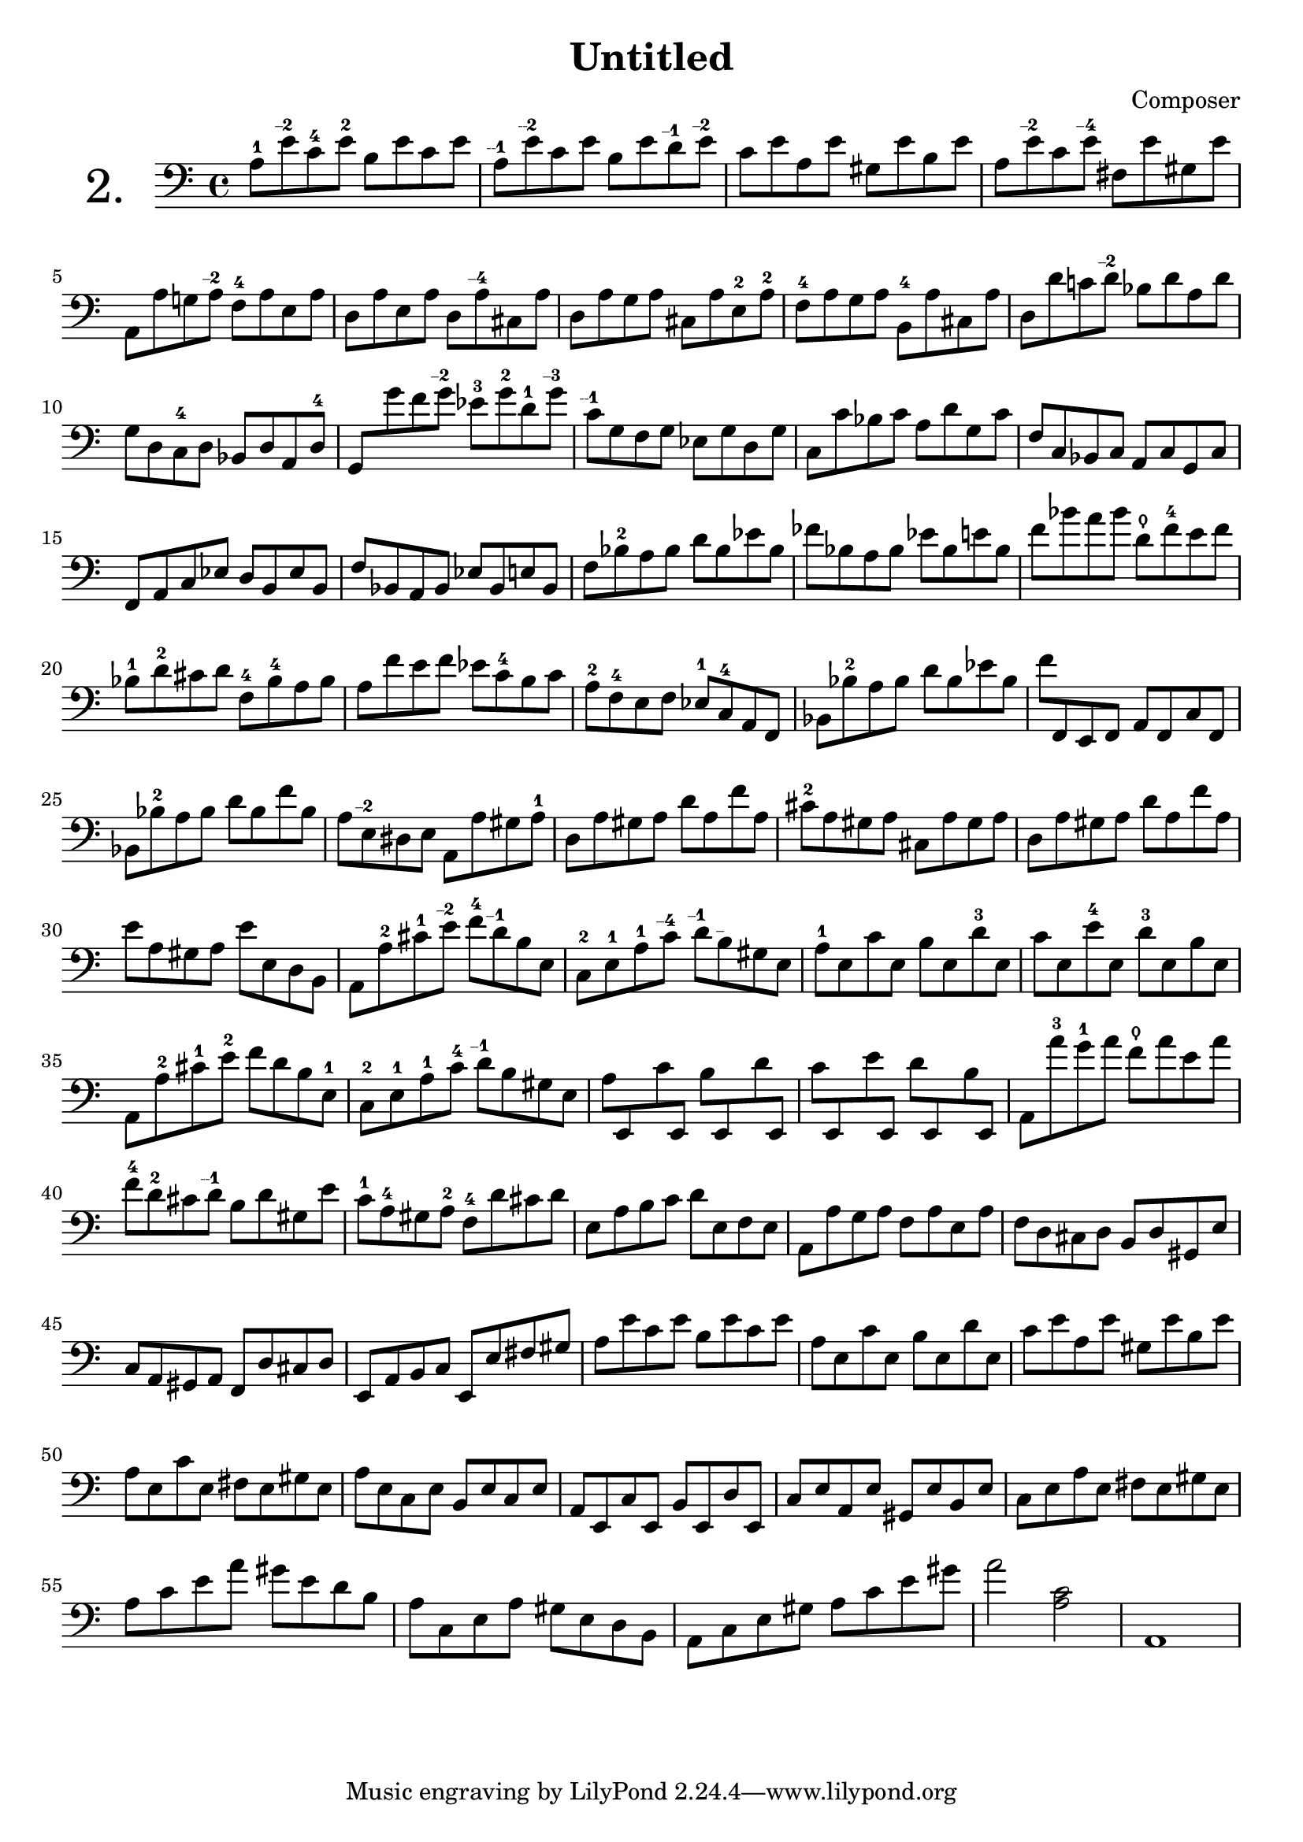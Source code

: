 

\header {
  title = "Untitled"
  composer = "Composer"
 
}


\score {

\new Staff \with {


    instrumentName = "2."
   
     \override InstrumentName #'font-size = 6
  }
  \relative c' { 
  \clef bass

a8-1 e'\finger "--2  " c-4 e-2 b e c e |
a,\finger "--1  " e'\finger "--2  " c e b e d\finger "--1  " e\finger "--2  " |
c e a, e' gis, e' b e |
a, e'\finger "--2  " c e\finger "--4  " fis, e' gis, e'|

a,, a' g! a\finger "--2  " f-4 a e a |
d, a' e a d, a'\finger "--4  " cis, a' |
d, a' g a cis, a' e-2 a-2 |
f-4 a g a b,-4 a' cis, a' |
d, d' c! d\finger "--2  " bes d a d |
  
g, d c-4 d bes d a d-4 |
{\override Beam.auto-knee-gap = #5
g, g'' f g\finger "--2  " ees-3 g-2 d-1 g\finger "--3  " |
\revert Beam.auto-knee-gap
}
c,\finger "--1  " g f g ees g d g |
c, c' bes c a d g, c |
f, c bes c a c g c


f, a c ees d b ees b |
f' bes, a bes ees bes e bes |
f' bes-2 a bes d bes ees bes |
fes' bes, a bes ees bes e bes |
f' bes a bes d,\thumb f-4 e f |
bes,-1 d-2 cis d f,-4 bes-4 a bes

a8 f' e f ees c-4 b c |
a-2 f-4 e f ees-1 c-4 a f |
bes bes'-2 a bes d bes ees bes |
f' f,, e f a f c' f, |
bes bes'-2 a bes d bes f' bes,

a8 e\finger "--2  " dis e a, a' gis a-1 |
d, a' gis a d a f' a, |
cis-2 a gis a cis, a' gis a |
d, a' gis a d a f' a, |
e' a, gis a e' e, d b

a8 a'-2 cis-1 e\finger "--2  " f-4 d\finger "--1  " b e, |
c-2 e-1 a-1 c\finger "--4  " d\finger "--1  " b\finger "--  " gis e |
a-1 e c' e, b' e, d'-3 e, |
c' e, e'-4 e, d'-3 e, b' e, |
a, a'-2 cis-1 e-2 f d b e,-1 |
c-2 e-1 a-1 c-4 d\finger "--1  " b gis e

{\override Beam.auto-knee-gap = #3
a8 e, c'' e,, b'' e,, d'' e,, |
c'' e,, e'' e,, d'' e,, b'' e,, |
\revert Beam.auto-knee-gap
}

a a''-3 g-1 a f\thumb a e a |
f-4 d-2 cis d\finger "--1  " b d gis, e'

c8-1 a-4 gis a-2 f-4 d' cis d |
e, a b c d e, f e |
a, a' g a f a e a |
f d cis d b d gis, e' |
c a gis a f d' cis d

e, a b c e, e' fis gis |
a e' c e b e c e |
a, e c' e, b' e, d' e, |
c' e a, e' gis, e' b e |
a, e c' e, fis e gis e

a8 e c e b e c e |
a, e c' e, b' e, d' e, |
c' e a, e' gis, e' b e |
c e a e fis e gis e |
a c e a gis e d b

a8 c, e a gis e d b |
a c e gis a c e gis |
a2 <a, c> |
a,1

  }

  \layout {}
  \midi {}


  


}